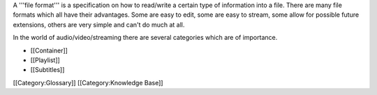 A '''file format''' is a specification on how to read/write a certain
type of information into a file. There are many file formats which all
have their advantages. Some are easy to edit, some are easy to stream,
some allow for possible future extensions, others are very simple and
can't do much at all.

In the world of audio/video/streaming there are several categories which
are of importance.

-  [[Container]]
-  [[Playlist]]
-  [[Subtitles]]

[[Category:Glossary]] [[Category:Knowledge Base]]
